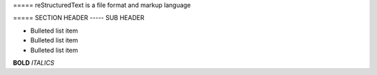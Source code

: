 ===== reStructuredText is a file format and markup language


===== SECTION HEADER
----- SUB HEADER

- Bulleted list item
- Bulleted list item
- Bulleted list item


**BOLD**
*ITALICS*

